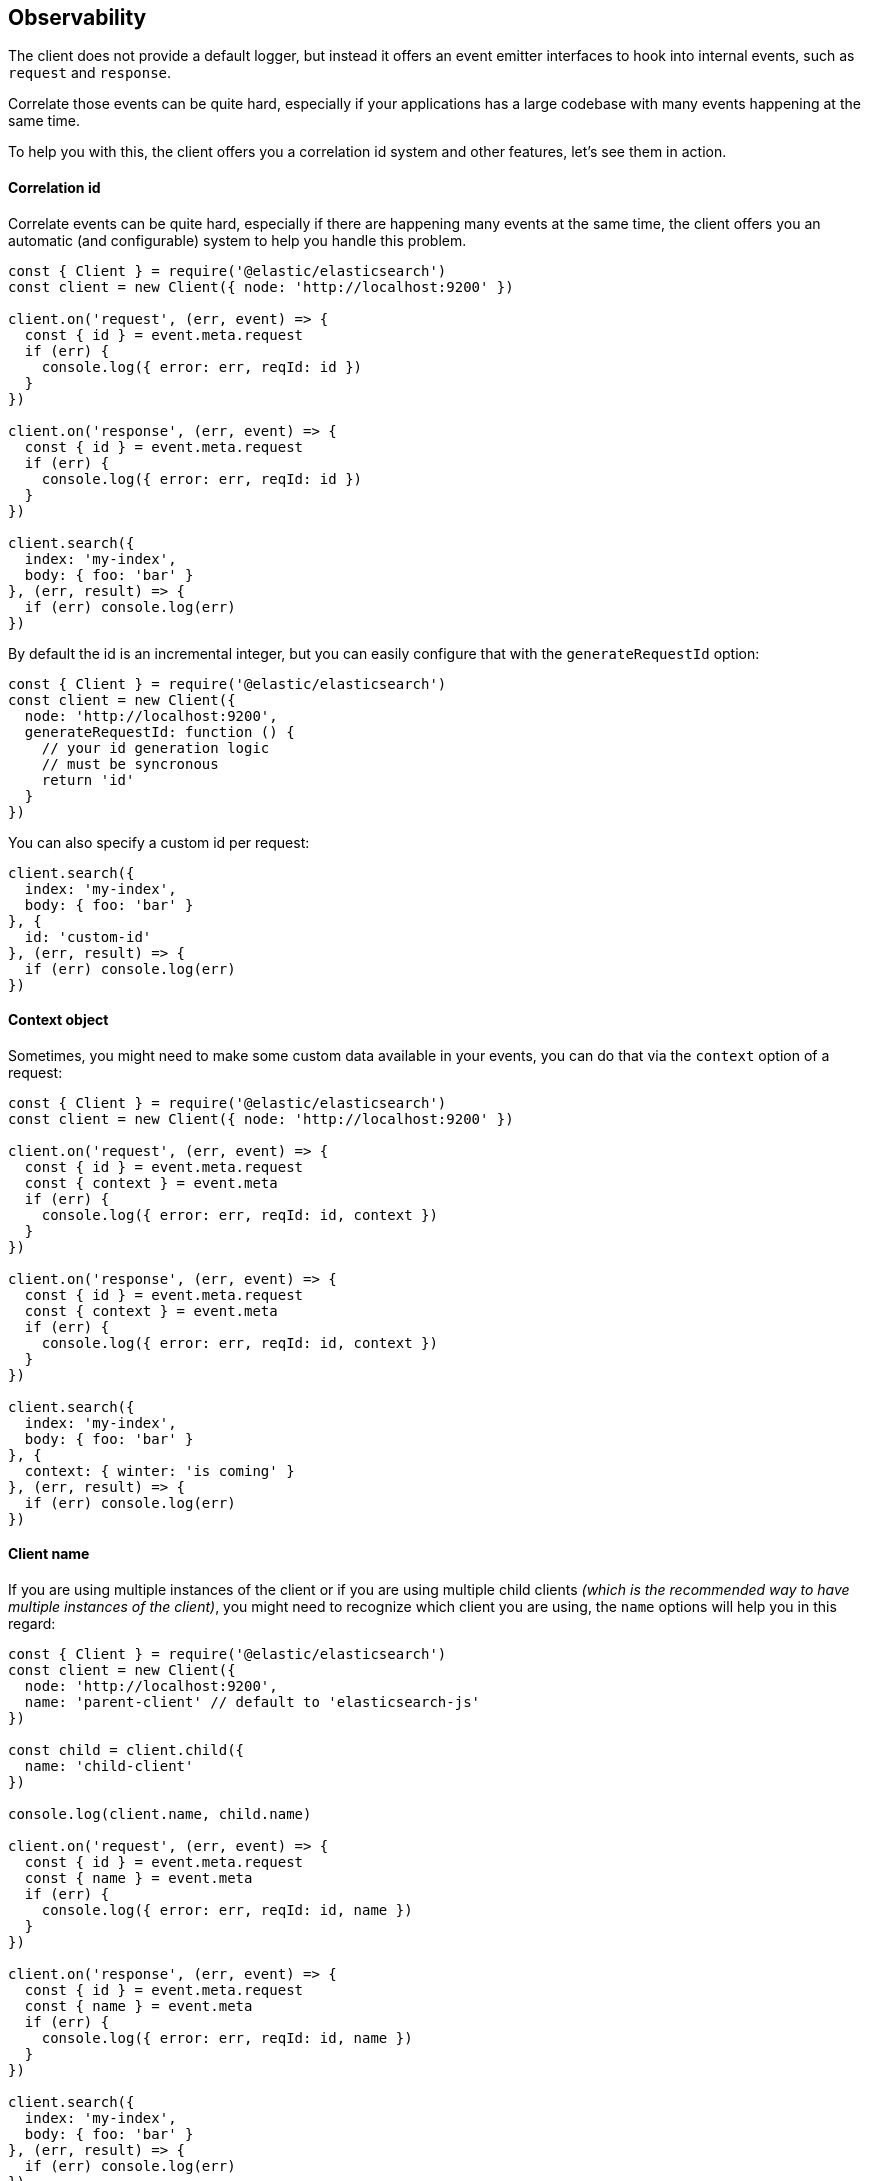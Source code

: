[[observability]]
== Observability

The client does not provide a default logger, but instead it offers an event emitter interfaces to hook into internal events, such as `request` and `response`.

Correlate those events can be quite hard, especially if your applications has a large codebase with many events happening at the same time.

To help you with this, the client offers you a correlation id system and other features, let's see them in action.

==== Correlation id
Correlate events can be quite hard, especially if there are happening many events at the same time, the client offers you an automatic (and configurable) system to help you handle this problem.
[source,js]
----
const { Client } = require('@elastic/elasticsearch')
const client = new Client({ node: 'http://localhost:9200' })

client.on('request', (err, event) => {
  const { id } = event.meta.request
  if (err) {
    console.log({ error: err, reqId: id })
  }
})

client.on('response', (err, event) => {
  const { id } = event.meta.request
  if (err) {
    console.log({ error: err, reqId: id })
  }
})

client.search({
  index: 'my-index',
  body: { foo: 'bar' }
}, (err, result) => {
  if (err) console.log(err)
})
----

By default the id is an incremental integer, but you can easily configure that with the `generateRequestId` option:
[source,js]
----
const { Client } = require('@elastic/elasticsearch')
const client = new Client({
  node: 'http://localhost:9200',
  generateRequestId: function () {
    // your id generation logic
    // must be syncronous
    return 'id'
  }
})
----

You can also specify a custom id per request:
[source,js]
----
client.search({
  index: 'my-index',
  body: { foo: 'bar' }
}, {
  id: 'custom-id'
}, (err, result) => {
  if (err) console.log(err)
})
----

==== Context object
Sometimes, you might need to make some custom data available in your events, you can do that via the `context` option of a request: 
[source,js]
----
const { Client } = require('@elastic/elasticsearch')
const client = new Client({ node: 'http://localhost:9200' })

client.on('request', (err, event) => {
  const { id } = event.meta.request
  const { context } = event.meta
  if (err) {
    console.log({ error: err, reqId: id, context })
  }
})

client.on('response', (err, event) => {
  const { id } = event.meta.request
  const { context } = event.meta
  if (err) {
    console.log({ error: err, reqId: id, context })
  }
})

client.search({
  index: 'my-index',
  body: { foo: 'bar' }
}, {
  context: { winter: 'is coming' }
}, (err, result) => {
  if (err) console.log(err)
})
----

==== Client name
If you are using multiple instances of the client or if you are using multiple child clients _(which is the recommended way to have multiple instances of the client)_, you might need to recognize which client you are using, the `name` options will help you in this regard:
[source,js]
----
const { Client } = require('@elastic/elasticsearch')
const client = new Client({
  node: 'http://localhost:9200',
  name: 'parent-client' // default to 'elasticsearch-js'
})

const child = client.child({
  name: 'child-client'
})

console.log(client.name, child.name)

client.on('request', (err, event) => {
  const { id } = event.meta.request
  const { name } = event.meta
  if (err) {
    console.log({ error: err, reqId: id, name })
  }
})

client.on('response', (err, event) => {
  const { id } = event.meta.request
  const { name } = event.meta
  if (err) {
    console.log({ error: err, reqId: id, name })
  }
})

client.search({
  index: 'my-index',
  body: { foo: 'bar' }
}, (err, result) => {
  if (err) console.log(err)
})

child.search({
  index: 'my-index',
  body: { foo: 'bar' }
}, (err, result) => {
  if (err) console.log(err)
})
----